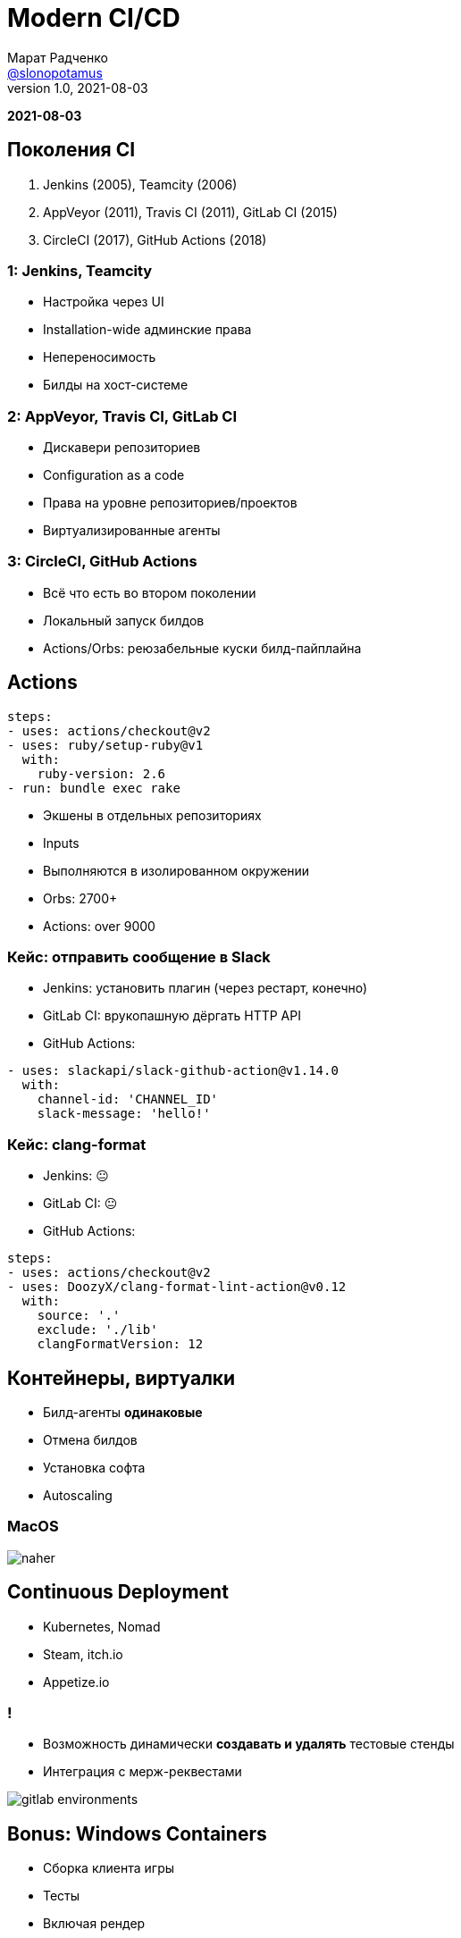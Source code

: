 = Modern CI/CD
Марат Радченко <https://github.com/slonopotamus[@slonopotamus]>
v1.0, 2021-08-03
:source-highlighter: highlightjs
:revealjs_hash: true
:revealjs_theme: league
:revealjsdir: https://cdn.jsdelivr.net/npm/reveal.js@3.9.2
:icons: font
:imagesdir: images

**{revdate}**

== Поколения CI

. Jenkins (2005), Teamcity (2006)
. AppVeyor (2011), Travis CI (2011), GitLab CI (2015)
. CircleCI (2017), GitHub Actions (2018)

=== 1: Jenkins, Teamcity

* Настройка через UI
* Installation-wide админские права
* Непереносимость
* Билды на хост-системе

=== 2: AppVeyor, Travis CI, GitLab CI

* Дискавери репозиториев
* Configuration as a code
* Права на уровне репозиториев/проектов
* Виртуализированные агенты

=== 3: CircleCI, GitHub Actions

* Всё что есть во втором поколении
* Локальный запуск билдов
* Actions/Orbs: реюзабельные куски билд-пайплайна

== Actions

[source,yaml]
----
steps:
- uses: actions/checkout@v2
- uses: ruby/setup-ruby@v1
  with:
    ruby-version: 2.6
- run: bundle exec rake
----

* Экшены в отдельных репозиториях
* Inputs
* Выполняются в изолированном окружении
* Orbs: 2700+
* Actions: over 9000

=== Кейс: отправить сообщение в Slack

* Jenkins: установить плагин (через рестарт, конечно)
* GitLab CI: врукопашную дёргать HTTP API
* GitHub Actions:
[source,yaml]
----
- uses: slackapi/slack-github-action@v1.14.0
  with:
    channel-id: 'CHANNEL_ID'
    slack-message: 'hello!'
----

=== Кейс: clang-format

* Jenkins: 😐
* GitLab CI: 😐
* GitHub Actions:
[source,yaml]
----
steps:
- uses: actions/checkout@v2
- uses: DoozyX/clang-format-lint-action@v0.12
  with:
    source: '.'
    exclude: './lib'
    clangFormatVersion: 12
----

== Контейнеры, виртуалки

* Билд-агенты *одинаковые*
* Отмена билдов
* Установка софта
* Autoscaling

=== MacOS

image::naher.png[]

== Continuous Deployment

* Kubernetes, Nomad
* Steam, itch.io
* Appetize.io

=== !

* Возможность динамически *создавать и удалять* тестовые стенды
* Интеграция с мерж-реквестами

image::gitlab_environments.png[]

== Bonus: Windows Containers

* Сборка клиента игры
* Тесты
* Включая рендер

=== !

image::win_in_win.png[]

Положил Windows в Windows, чтобы запускать Windows пока я запускаю Windows

=== Изоляция

* Process
* Hyper-V

=== Совместимость

* Ядро, API
* Windows Server vs Desktop
* Windows 10 21H1
* Windows 11

=== Жизненный цикл

* LTSC
* SAC

=== Размер

* `mcr.microsoft.com/windows/servercore`: 5.7GB
* `mcr.microsoft.com/windows`: 15GB

== The End
